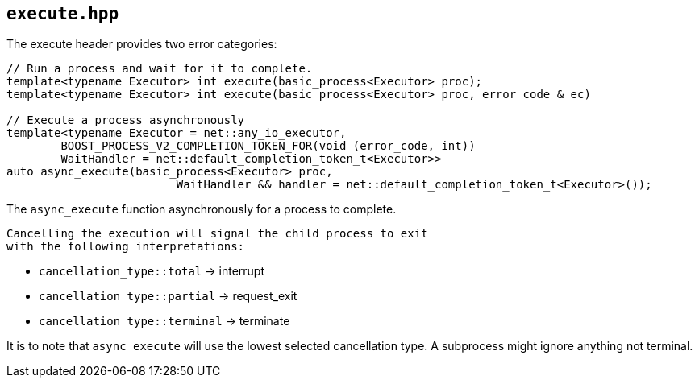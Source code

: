 
== `execute.hpp`
[#execute]

The execute header provides two error categories:

[source,cpp]
----

// Run a process and wait for it to complete.
template<typename Executor> int execute(basic_process<Executor> proc);
template<typename Executor> int execute(basic_process<Executor> proc, error_code & ec)

// Execute a process asynchronously
template<typename Executor = net::any_io_executor,
        BOOST_PROCESS_V2_COMPLETION_TOKEN_FOR(void (error_code, int))
        WaitHandler = net::default_completion_token_t<Executor>>
auto async_execute(basic_process<Executor> proc,
                         WaitHandler && handler = net::default_completion_token_t<Executor>());
----

The `async_execute` function asynchronously for a process to complete.

 Cancelling the execution will signal the child process to exit
 with the following interpretations:

- `cancellation_type::total`    -> interrupt
- `cancellation_type::partial`  -> request_exit
- `cancellation_type::terminal` -> terminate

It is to note that `async_execute` will use the lowest selected cancellation
type. A subprocess might ignore anything not terminal.

